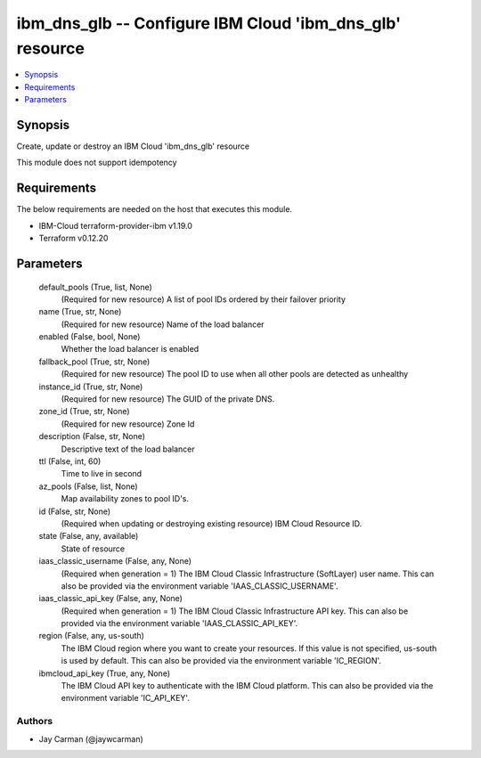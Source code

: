 
ibm_dns_glb -- Configure IBM Cloud 'ibm_dns_glb' resource
=========================================================

.. contents::
   :local:
   :depth: 1


Synopsis
--------

Create, update or destroy an IBM Cloud 'ibm_dns_glb' resource

This module does not support idempotency



Requirements
------------
The below requirements are needed on the host that executes this module.

- IBM-Cloud terraform-provider-ibm v1.19.0
- Terraform v0.12.20



Parameters
----------

  default_pools (True, list, None)
    (Required for new resource) A list of pool IDs ordered by their failover priority


  name (True, str, None)
    (Required for new resource) Name of the load balancer


  enabled (False, bool, None)
    Whether the load balancer is enabled


  fallback_pool (True, str, None)
    (Required for new resource) The pool ID to use when all other pools are detected as unhealthy


  instance_id (True, str, None)
    (Required for new resource) The GUID of the private DNS.


  zone_id (True, str, None)
    (Required for new resource) Zone Id


  description (False, str, None)
    Descriptive text of the load balancer


  ttl (False, int, 60)
    Time to live in second


  az_pools (False, list, None)
    Map availability zones to pool ID's.


  id (False, str, None)
    (Required when updating or destroying existing resource) IBM Cloud Resource ID.


  state (False, any, available)
    State of resource


  iaas_classic_username (False, any, None)
    (Required when generation = 1) The IBM Cloud Classic Infrastructure (SoftLayer) user name. This can also be provided via the environment variable 'IAAS_CLASSIC_USERNAME'.


  iaas_classic_api_key (False, any, None)
    (Required when generation = 1) The IBM Cloud Classic Infrastructure API key. This can also be provided via the environment variable 'IAAS_CLASSIC_API_KEY'.


  region (False, any, us-south)
    The IBM Cloud region where you want to create your resources. If this value is not specified, us-south is used by default. This can also be provided via the environment variable 'IC_REGION'.


  ibmcloud_api_key (True, any, None)
    The IBM Cloud API key to authenticate with the IBM Cloud platform. This can also be provided via the environment variable 'IC_API_KEY'.













Authors
~~~~~~~

- Jay Carman (@jaywcarman)

